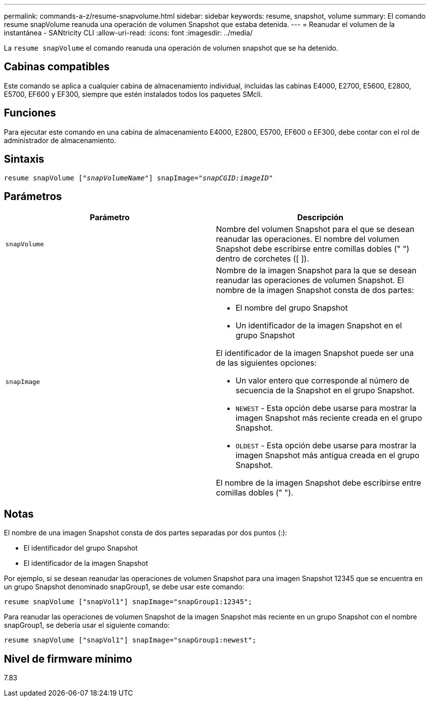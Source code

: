---
permalink: commands-a-z/resume-snapvolume.html 
sidebar: sidebar 
keywords: resume, snapshot, volume 
summary: El comando resume snapVolume reanuda una operación de volumen Snapshot que estaba detenida. 
---
= Reanudar el volumen de la instantánea - SANtricity CLI
:allow-uri-read: 
:icons: font
:imagesdir: ../media/


[role="lead"]
La `resume snapVolume` el comando reanuda una operación de volumen snapshot que se ha detenido.



== Cabinas compatibles

Este comando se aplica a cualquier cabina de almacenamiento individual, incluidas las cabinas E4000, E2700, E5600, E2800, E5700, EF600 y EF300, siempre que estén instalados todos los paquetes SMcli.



== Funciones

Para ejecutar este comando en una cabina de almacenamiento E4000, E2800, E5700, EF600 o EF300, debe contar con el rol de administrador de almacenamiento.



== Sintaxis

[source, cli, subs="+macros"]
----
resume snapVolume pass:quotes[[_"snapVolumeName"_]] snapImage=pass:quotes[_"snapCGID:imageID"_]
----


== Parámetros

|===
| Parámetro | Descripción 


 a| 
`snapVolume`
 a| 
Nombre del volumen Snapshot para el que se desean reanudar las operaciones. El nombre del volumen Snapshot debe escribirse entre comillas dobles (" ") dentro de corchetes ([ ]).



 a| 
`snapImage`
 a| 
Nombre de la imagen Snapshot para la que se desean reanudar las operaciones de volumen Snapshot. El nombre de la imagen Snapshot consta de dos partes:

* El nombre del grupo Snapshot
* Un identificador de la imagen Snapshot en el grupo Snapshot


El identificador de la imagen Snapshot puede ser una de las siguientes opciones:

* Un valor entero que corresponde al número de secuencia de la Snapshot en el grupo Snapshot.
* `NEWEST` - Esta opción debe usarse para mostrar la imagen Snapshot más reciente creada en el grupo Snapshot.
* `OLDEST` - Esta opción debe usarse para mostrar la imagen Snapshot más antigua creada en el grupo Snapshot.


El nombre de la imagen Snapshot debe escribirse entre comillas dobles (" ").

|===


== Notas

El nombre de una imagen Snapshot consta de dos partes separadas por dos puntos (:):

* El identificador del grupo Snapshot
* El identificador de la imagen Snapshot


Por ejemplo, si se desean reanudar las operaciones de volumen Snapshot para una imagen Snapshot 12345 que se encuentra en un grupo Snapshot denominado snapGroup1, se debe usar este comando:

[listing]
----
resume snapVolume ["snapVol1"] snapImage="snapGroup1:12345";
----
Para reanudar las operaciones de volumen Snapshot de la imagen Snapshot más reciente en un grupo Snapshot con el nombre snapGroup1, se debería usar el siguiente comando:

[listing]
----
resume snapVolume ["snapVol1"] snapImage="snapGroup1:newest";
----


== Nivel de firmware mínimo

7.83
